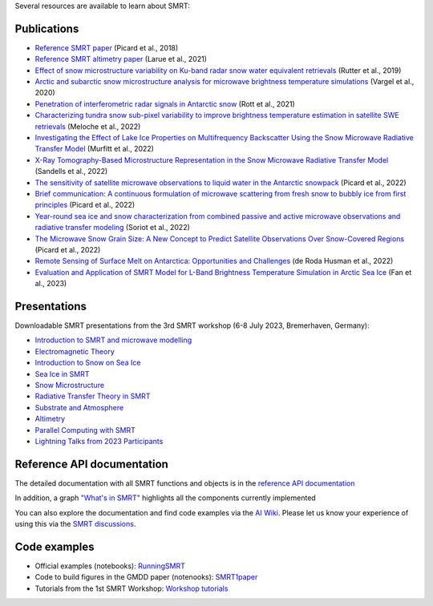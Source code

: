 .. title: SMRT documents
.. slug: documentation
.. date: 2018-01-09
.. tags:
.. category:
.. link:
.. description:
.. type: text
.. pretty_url: False


Several resources are available to learn about SMRT:


Publications
------------

* `Reference SMRT paper <https://www.geosci-model-dev.net/11/2763/2018/gmd-11-2763-2018.html>`_ (Picard et al., 2018)
* `Reference SMRT altimetry paper <https://doi.org/10.1016/j.rse.2021.112534>`_ (Larue et al., 2021)
* `Effect of snow microstructure variability on Ku-band radar snow water equivalent retrievals <https://doi.org/10.5194/tc-13-3045-2019>`_ (Rutter et al., 2019)
* `Arctic and subarctic snow microstructure analysis for microwave brightness temperature simulations <https://doi.org/10.1016/j.rse.2020.111754>`_ (Vargel et al., 2020)
* `Penetration of interferometric radar signals in Antarctic snow <https://doi.org/10.5194/tc-15-4399-2021>`_ (Rott et al., 2021)
* `Characterizing tundra snow sub-pixel variability to improve brightness temperature estimation in satellite SWE retrievals <https://doi.org/10.5194/tc-16-87-2022>`_ (Meloche et al., 2022)
* `Investigating the Effect of Lake Ice Properties on Multifrequency Backscatter Using the Snow Microwave Radiative Transfer Model <https://doi.org/10.1109/TGRS.2022.3197109>`_ (Murfitt et al., 2022)
* `X-Ray Tomography-Based Microstructure Representation in the Snow Microwave Radiative Transfer Model <https://doi.org/10.1109/TGRS.2021.3086412>`_ (Sandells et al., 2022)
* `The sensitivity of satellite microwave observations to liquid water in the Antarctic snowpack <https://doi.org/10.5194/tc-2022-85>`_ (Picard et al., 2022)
* `Brief communication: A continuous formulation of microwave scattering from fresh snow to bubbly ice from first principles <https://doi.org/10.5194/tc-16-3861-2022>`_ (Picard et al., 2022)
* `Year-round sea ice and snow characterization from combined passive and active microwave observations and radiative transfer modeling <https://doi.org/10.1016/j.rse.2022.113061>`_ (Soriot et al., 2022)
* `The Microwave Snow Grain Size: A New Concept to Predict Satellite Observations Over Snow-Covered Regions <https://doi.org/10.1029/2021AV000630>`_ (Picard et al., 2022)
* `Remote Sensing of Surface Melt on Antarctica: Opportunities and Challenges <https://ieeexplore.ieee.org/document/9928323>`_ (de Roda Husman et al., 2022)
* `Evaluation and Application of SMRT Model for L-Band Brightness Temperature Simulation in Arctic Sea Ice <https://doi.org/10.3390/rs15153889>`_ (Fan et al., 2023)

Presentations
-------------

Downloadable SMRT presentations from the 3rd SMRT workshop (6-8 July 2023, Bremerhaven, Germany):

* `Introduction to SMRT and microwave modelling </SMRTworkshop3/1_introduction-microwave-modeling-plus-SMRTintro-2023.pdf>`_
* `Electromagnetic Theory </SMRTworkshop3/2_lecture_emtheory_2023.pdf>`_
* `Introduction to Snow on Sea Ice </SMRTworkshop3/3_20230706_SMRT_snow_sarndt.pdf>`_
* `Sea Ice in SMRT </SMRTworkshop3/4_presentation-SMRTworkshop2023-seaice.pdf>`_
* `Snow Microstructure </SMRTworkshop3/5_lecture_microstructure_2023.pdf>`_
* `Radiative Transfer Theory in SMRT </SMRTworkshop3/6_lecture-RT-in-SMRT-2023.pdf>`_
* `Substrate and Atmosphere </SMRTworkshop3/7_smrt-substrate-atmos-workshop3.pdf>`_
* `Altimetry </SMRTworkshop3/8_lecture-altimetry-2023.pdf>`_
* `Parallel Computing with SMRT </SMRTworkshop3/9_lecture-intensive-calculation-2023.pdf>`_
* `Lightning Talks from 2023 Participants </SMRTworkshop3/LightningTalks_2023.pdf>`_


Reference API documentation
----------------------------

The detailed documentation with all SMRT functions and objects is in the `reference API documentation <http://smrt.readthedocs.io/>`_

In addition, a graph `"What's in SMRT" <whatsinsmrt/index.html>`_ highlights all the components currently implemented

You can also explore the documentation and find code examples via the `AI Wiki <https://deepwiki.com/smrt-model/smrt>`_. Please let us know your experience of using this via the `SMRT discussions <https://github.com/smrt-model/smrt/discussions>`_.

Code examples
--------------

* Official examples (notebooks): `RunningSMRT <https://github.com/smrt-model/runningsmrt>`_

* Code to build figures in the GMDD paper (notenooks): `SMRT1paper <https://github.com/smrt-model/smrt1paper>`_

* Tutorials from the 1st SMRT Workshop: `Workshop tutorials <https://github.com/smrt-model/training>`_
